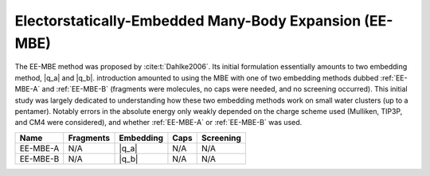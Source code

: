 #######################################################
Electorstatically-Embedded Many-Body Expansion (EE-MBE)
#######################################################

.. |q_a| replace:: :ref:`EE-MBE-A`
.. |q_b| replace:: :ref:`EE-MBE-B`

The EE-MBE method was proposed by :cite:t:`Dahlke2006`. Its initial formulation
essentially amounts to two embedding method, |q_a| and |q_b|. introduction
amounted to using the MBE with one of two embedding methods dubbed 
:ref:`EE-MBE-A` and :ref:`EE-MBE-B` (fragments were molecules, no caps were
needed, and no screening occurred). This initial study was largely dedicated to
understanding how these two embedding methods work on small water clusters (up
to a pentamer). Notably errors in the absolute energy only weakly depended on 
the charge scheme used (Mulliken, TIP3P, and CM4 were considered), and whether
:ref:`EE-MBE-A` or :ref:`EE-MBE-B` was used.


+-------------------+-------------+---------------+------------+---------------+
| Name              | Fragments   | Embedding     | Caps       | Screening     |
+===================+=============+===============+============+===============+
| EE-MBE-A          | N/A         | |q_a|         | N/A        | N/A           |
+-------------------+-------------+---------------+------------+---------------+
| EE-MBE-B          | N/A         | |q_b|         | N/A        | N/A           |
+-------------------+-------------+---------------+------------+---------------+